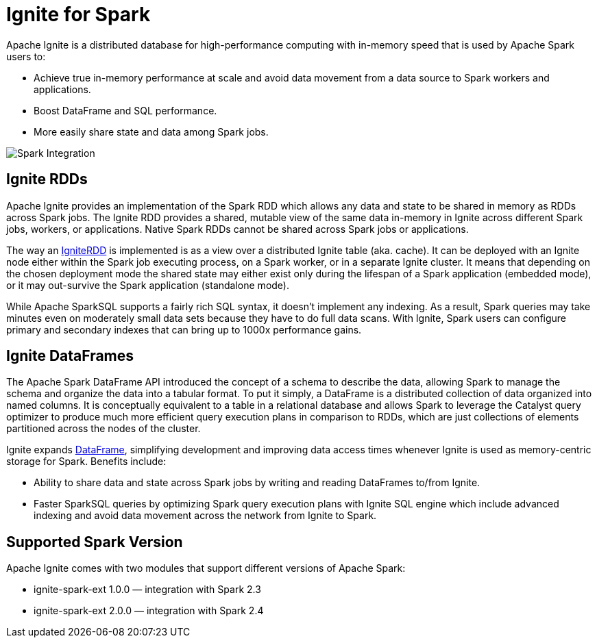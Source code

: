 // Licensed to the Apache Software Foundation (ASF) under one or more
// contributor license agreements.  See the NOTICE file distributed with
// this work for additional information regarding copyright ownership.
// The ASF licenses this file to You under the Apache License, Version 2.0
// (the "License"); you may not use this file except in compliance with
// the License.  You may obtain a copy of the License at
//
// http://www.apache.org/licenses/LICENSE-2.0
//
// Unless required by applicable law or agreed to in writing, software
// distributed under the License is distributed on an "AS IS" BASIS,
// WITHOUT WARRANTIES OR CONDITIONS OF ANY KIND, either express or implied.
// See the License for the specific language governing permissions and
// limitations under the License.
= Ignite for Spark

Apache Ignite is a distributed database for high-performance computing with in-memory speed that is used by Apache Spark users to:

* Achieve true in-memory performance at scale and avoid data movement from a data source to Spark workers and applications.
* Boost DataFrame and SQL performance.
* More easily share state and data among Spark jobs.

image::images/spark_integration.png[Spark Integration]


== Ignite RDDs

Apache Ignite provides an implementation of the Spark RDD which allows any data and state to be shared in memory as RDDs across Spark jobs. The Ignite RDD provides a shared, mutable view of the same data in-memory in Ignite across different Spark jobs, workers, or applications. Native Spark RDDs cannot be shared across Spark jobs or applications.

The way an link:extensions-and-integrations/ignite-for-spark/ignitecontext-and-rdd[IgniteRDD,window=_blank] is implemented is as a view over a distributed Ignite table (aka. cache). It can be deployed with an Ignite node either within the Spark job executing process, on a Spark worker, or in a separate Ignite cluster. It means that depending on the chosen deployment mode the shared state may either exist only during the lifespan of a Spark application (embedded mode), or it may out-survive the Spark application (standalone mode).

While Apache SparkSQL supports a fairly rich SQL syntax, it doesn't implement any indexing. As a result, Spark queries may take minutes even on moderately small data sets because they have to do full data scans. With Ignite, Spark users can configure primary and secondary indexes that can bring up to 1000x performance gains.


== Ignite DataFrames

The Apache Spark DataFrame API introduced the concept of a schema to describe the data, allowing Spark to manage the schema and organize the data into a tabular format. To put it simply, a DataFrame is a distributed collection of data organized into named columns. It is conceptually equivalent to a table in a relational database and allows Spark to leverage the Catalyst query optimizer to produce much more efficient query execution plans in comparison to RDDs, which are just collections of elements partitioned across the nodes of the cluster.

Ignite expands link:extensions-and-integrations/ignite-for-spark/ignite-dataframe[DataFrame,window=_blank], simplifying development and improving data access times whenever Ignite is used as memory-centric storage for Spark. Benefits include:

* Ability to share data and state across Spark jobs by writing and reading DataFrames to/from Ignite.
* Faster SparkSQL queries by optimizing Spark query execution plans with Ignite SQL engine which include​ advanced indexing and avoid data movement across the network from Ignite to Spark.

== Supported Spark Version

Apache Ignite comes with two modules that support different versions of Apache Spark:

* ignite-spark-ext 1.0.0 — integration with Spark 2.3
* ignite-spark-ext 2.0.0 — integration with Spark 2.4
